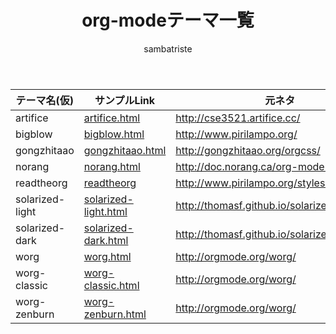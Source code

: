 #+TITLE: org-modeテーマ一覧
#+AUTHOR: sambatriste

| テーマ名(仮)    | サンプルLink         | 元ネタ                                      |
|-----------------+----------------------+---------------------------------------------|
| artifice        | [[./artifice/artifice.html][artifice.html]]        | http://cse3521.artifice.cc/                 |
| bigblow         | [[./bigblow/bigblow.html][bigblow.html]]         | http://www.pirilampo.org/                   |
| gongzhitaao     | [[./gongzhitaao/gongzhitaao.html][gongzhitaao.html]]     | http://gongzhitaao.org/orgcss/              |
| norang          | [[./norang/norang.html][norang.html]]          | http://doc.norang.ca/org-mode.html          |
| readtheorg      | [[./readtheorg/readtheorg.html][readtheorg]]           | http://www.pirilampo.org/styles/readtheorg/ |
| solarized-light | [[./solarized/solarized-light.html][solarized-light.html]] | http://thomasf.github.io/solarized-css/     |
| solarized-dark  | [[./solarized/solarized-dark.html][solarized-dark.html]]  | http://thomasf.github.io/solarized-css/     |
| worg            | [[./worg/worg.html][worg.html]]            | http://orgmode.org/worg/                    |
| worg-classic    | [[./worg/worg-classic.html][worg-classic.html]]    | http://orgmode.org/worg/                    |
| worg-zenburn    | [[./worg/worg-zenburn.html][worg-zenburn.html]]    | http://orgmode.org/worg/                    |




